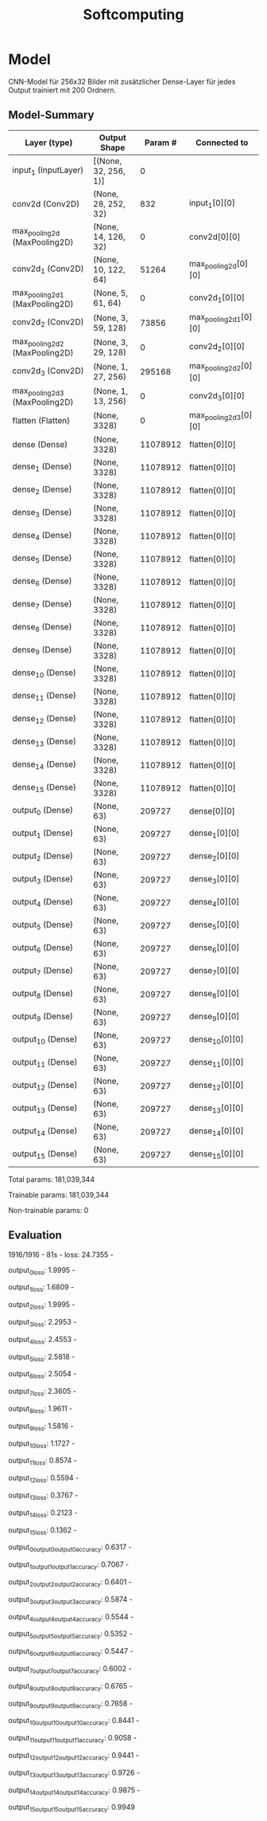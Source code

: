 #+TITLE: Softcomputing

* Model
CNN-Model für 256x32 Bilder mit zusätzlicher Dense-Layer für jedes Output trainiert mit 200 Ordnern.

** Model-Summary
| Layer (type)                   | Output Shape         |  Param # | Connected to          |
|--------------------------------+----------------------+----------+-----------------------|
| input_1 (InputLayer)           | [(None, 32, 256, 1)] |        0 |                       |
| conv2d (Conv2D)                | (None, 28, 252, 32)  |      832 | input_1[0][0]         |
| max_pooling2d (MaxPooling2D)   | (None, 14, 126, 32)  |        0 | conv2d[0][0]          |
| conv2d_1 (Conv2D)              | (None, 10, 122, 64)  |    51264 | max_pooling2d[0][0]   |
| max_pooling2d_1 (MaxPooling2D) | (None, 5, 61, 64)    |        0 | conv2d_1[0][0]        |
| conv2d_2 (Conv2D)              | (None, 3, 59, 128)   |    73856 | max_pooling2d_1[0][0] |
| max_pooling2d_2 (MaxPooling2D) | (None, 3, 29, 128)   |        0 | conv2d_2[0][0]        |
| conv2d_3 (Conv2D)              | (None, 1, 27, 256)   |   295168 | max_pooling2d_2[0][0] |
| max_pooling2d_3 (MaxPooling2D) | (None, 1, 13, 256)   |        0 | conv2d_3[0][0]        |
| flatten (Flatten)              | (None, 3328)         |        0 | max_pooling2d_3[0][0] |
| dense (Dense)                  | (None, 3328)         | 11078912 | flatten[0][0]         |
| dense_1 (Dense)                | (None, 3328)         | 11078912 | flatten[0][0]         |
| dense_2 (Dense)                | (None, 3328)         | 11078912 | flatten[0][0]         |
| dense_3 (Dense)                | (None, 3328)         | 11078912 | flatten[0][0]         |
| dense_4 (Dense)                | (None, 3328)         | 11078912 | flatten[0][0]         |
| dense_5 (Dense)                | (None, 3328)         | 11078912 | flatten[0][0]         |
| dense_6 (Dense)                | (None, 3328)         | 11078912 | flatten[0][0]         |
| dense_7 (Dense)                | (None, 3328)         | 11078912 | flatten[0][0]         |
| dense_8 (Dense)                | (None, 3328)         | 11078912 | flatten[0][0]         |
| dense_9 (Dense)                | (None, 3328)         | 11078912 | flatten[0][0]         |
| dense_10 (Dense)               | (None, 3328)         | 11078912 | flatten[0][0]         |
| dense_11 (Dense)               | (None, 3328)         | 11078912 | flatten[0][0]         |
| dense_12 (Dense)               | (None, 3328)         | 11078912 | flatten[0][0]         |
| dense_13 (Dense)               | (None, 3328)         | 11078912 | flatten[0][0]         |
| dense_14 (Dense)               | (None, 3328)         | 11078912 | flatten[0][0]         |
| dense_15 (Dense)               | (None, 3328)         | 11078912 | flatten[0][0]         |
| output_0 (Dense)               | (None, 63)           |   209727 | dense[0][0]           |
| output_1 (Dense)               | (None, 63)           |   209727 | dense_1[0][0]         |
| output_2 (Dense)               | (None, 63)           |   209727 | dense_2[0][0]         |
| output_3 (Dense)               | (None, 63)           |   209727 | dense_3[0][0]         |
| output_4 (Dense)               | (None, 63)           |   209727 | dense_4[0][0]         |
| output_5 (Dense)               | (None, 63)           |   209727 | dense_5[0][0]         |
| output_6 (Dense)               | (None, 63)           |   209727 | dense_6[0][0]         |
| output_7 (Dense)               | (None, 63)           |   209727 | dense_7[0][0]         |
| output_8 (Dense)               | (None, 63)           |   209727 | dense_8[0][0]         |
| output_9 (Dense)               | (None, 63)           |   209727 | dense_9[0][0]         |
| output_10 (Dense)              | (None, 63)           |   209727 | dense_10[0][0]        |
| output_11 (Dense)              | (None, 63)           |   209727 | dense_11[0][0]        |
| output_12 (Dense)              | (None, 63)           |   209727 | dense_12[0][0]        |
| output_13 (Dense)              | (None, 63)           |   209727 | dense_13[0][0]        |
| output_14 (Dense)              | (None, 63)           |   209727 | dense_14[0][0]        |
| output_15 (Dense)              | (None, 63)           |   209727 | dense_15[0][0]        |

Total params: 181,039,344 

Trainable params: 181,039,344

Non-trainable params: 0 


** Evaluation
1916/1916 - 81s - loss: 24.7355 - 

output_0_loss: 1.9995 - 

output_1_loss: 1.6809 - 

output_2_loss: 1.9995 - 

output_3_loss: 2.2953 - 

output_4_loss: 2.4553 - 

output_5_loss: 2.5818 - 

output_6_loss: 2.5054 - 

output_7_loss: 2.3605 - 

output_8_loss: 1.9611 - 

output_9_loss: 1.5816 - 

output_10_loss: 1.1727 - 

output_11_loss: 0.8574 - 

output_12_loss: 0.5594 - 

output_13_loss: 0.3767 - 

output_14_loss: 0.2123 - 

output_15_loss: 0.1362 - 

output_0_output_0_output_0_accuracy: 0.6317 - 

output_1_output_1_output_1_accuracy: 0.7067 - 

output_2_output_2_output_2_accuracy: 0.6401 - 

output_3_output_3_output_3_accuracy: 0.5874 - 

output_4_output_4_output_4_accuracy: 0.5544 - 

output_5_output_5_output_5_accuracy: 0.5352 - 

output_6_output_6_output_6_accuracy: 0.5447 - 

output_7_output_7_output_7_accuracy: 0.6002 - 

output_8_output_8_output_8_accuracy: 0.6765 - 

output_9_output_9_output_9_accuracy: 0.7658 - 

output_10_output_10_output_10_accuracy: 0.8441 - 

output_11_output_11_output_11_accuracy: 0.9058 - 

output_12_output_12_output_12_accuracy: 0.9441 - 

output_13_output_13_output_13_accuracy: 0.9726 - 

output_14_output_14_output_14_accuracy: 0.9875 - 

output_15_output_15_output_15_accuracy: 0.9949 
